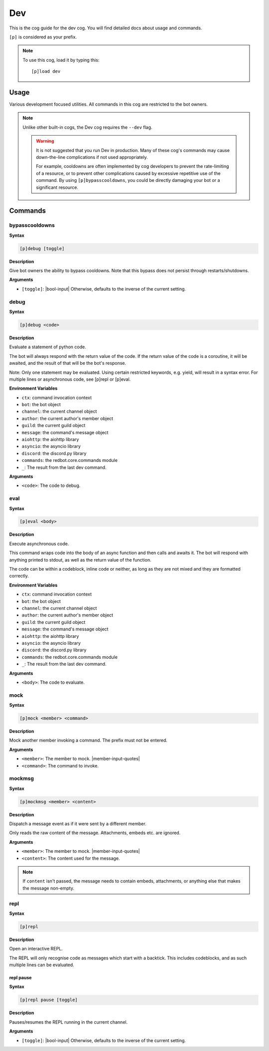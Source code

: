 .. _dev:

===
Dev
===

This is the cog guide for the dev cog. You will
find detailed docs about usage and commands.

``[p]`` is considered as your prefix.

.. note:: To use this cog, load it by typing this::

        [p]load dev

.. _dev-usage:

-----
Usage
-----

Various development focused utilities. All commands in this cog are
restricted to the bot owners.

.. note::

    Unlike other built-in cogs, the Dev cog requires the ``--dev`` flag.

    .. warning::

        It is not suggested that you run Dev in production. Many
        of these cog's commands may cause down-the-line complications if
        not used appropriately.

        For example, cooldowns are often implemented by cog developers to prevent
        the rate-limiting of a resource, or to prevent other complications caused by
        excessive repetitive use of the command. By using ``[p]bypasscooldowns``,
        you could be directly damaging your bot or a significant resource.

.. _dev-commands:

--------
Commands
--------

.. _dev-command-bypasscooldowns:

^^^^^^^^^^^^^^^
bypasscooldowns
^^^^^^^^^^^^^^^

**Syntax**

.. code-block:: none

    [p]debug [toggle]

**Description**

Give bot owners the ability to bypass cooldowns. Note that this bypass
does not persist through restarts/shutdowns.

**Arguments**

* ``[toggle]``: |bool-input| Otherwise, defaults to the inverse of the current setting.

.. _dev-command-debug:

^^^^^
debug
^^^^^

**Syntax**

.. code-block:: none

    [p]debug <code>

**Description**

Evaluate a statement of python code.

The bot will always respond with the return value of the code.
If the return value of the code is a coroutine, it will be awaited,
and the result of that will be the bot's response.

Note: Only one statement may be evaluated. Using certain restricted
keywords, e.g. yield, will result in a syntax error. For multiple
lines or asynchronous code, see [p]repl or [p]eval.

**Environment Variables**

* ``ctx``: command invocation context
* ``bot``: the bot object
* ``channel``: the current channel object
* ``author``: the current author's member object
* ``guild``: the current guild object
* ``message``: the command's message object
* ``aiohttp``: the aiohttp library
* ``asyncio``: the asyncio library
* ``discord``: the discord.py library
* ``commands``: the redbot.core.commands module
* ``_``: The result from the last dev command.

**Arguments**

* ``<code>``: The code to debug.

.. _dev-command-eval:

^^^^
eval
^^^^

**Syntax**

.. code-block:: none

    [p]eval <body>

**Description**

Execute asynchronous code.

This command wraps code into the body of an async function and then
calls and awaits it. The bot will respond with anything printed to
stdout, as well as the return value of the function.

The code can be within a codeblock, inline code or neither, as long
as they are not mixed and they are formatted correctly.

**Environment Variables**

* ``ctx``: command invocation context
* ``bot``: the bot object
* ``channel``: the current channel object
* ``author``: the current author's member object
* ``guild``: the current guild object
* ``message``: the command's message object
* ``aiohttp``: the aiohttp library
* ``asyncio``: the asyncio library
* ``discord``: the discord.py library
* ``commands``: the redbot.core.commands module
* ``_``: The result from the last dev command.

**Arguments**

* ``<body>``: The code to evaluate.

.. _dev-command-mock:

^^^^
mock
^^^^

**Syntax**

.. code-block:: none

    [p]mock <member> <command>

**Description**

Mock another member invoking a command. The prefix must not be entered.

**Arguments**

* ``<member>``: The member to mock. |member-input-quotes|
* ``<command>``: The command to invoke.

.. _dev-command-mockmsg:

^^^^^^^
mockmsg
^^^^^^^

**Syntax**

.. code-block:: none

    [p]mockmsg <member> <content>

**Description**

Dispatch a message event as if it were sent by a different member.

Only reads the raw content of the message. Attachments, embeds etc. are
ignored.

**Arguments**

* ``<member>``: The member to mock. |member-input-quotes|
* ``<content>``: The content used for the message.

.. note:: 

        If ``content`` isn't passed, the message needs to contain embeds, attachments,
        or anything else that makes the message non-empty.

.. _dev-command-repl:

^^^^
repl
^^^^

**Syntax**

.. code-block:: none

    [p]repl 

**Description**

Open an interactive REPL.

The REPL will only recognise code as messages which start with a
backtick. This includes codeblocks, and as such multiple lines can be
evaluated.

.. _dev-command-repl-pause:

""""""""""
repl pause
""""""""""

**Syntax**

.. code-block:: none

    [p]repl pause [toggle]

**Description**

Pauses/resumes the REPL running in the current channel.

**Arguments**

* ``[toggle]``: |bool-input| Otherwise, defaults to the inverse of the current setting.
